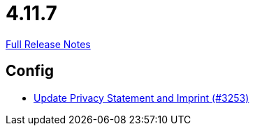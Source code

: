// SPDX-FileCopyrightText: 2023 Artemis Changelog Contributors
//
// SPDX-License-Identifier: CC-BY-SA-4.0

= 4.11.7

link:https://github.com/ls1intum/Artemis/releases/tag/4.11.7[Full Release Notes]

== Config

* link:https://www.github.com/ls1intum/Artemis/commit/7c32a1d726000cf059970496739c5f870700da09/[Update Privacy Statement and Imprint (#3253)]
